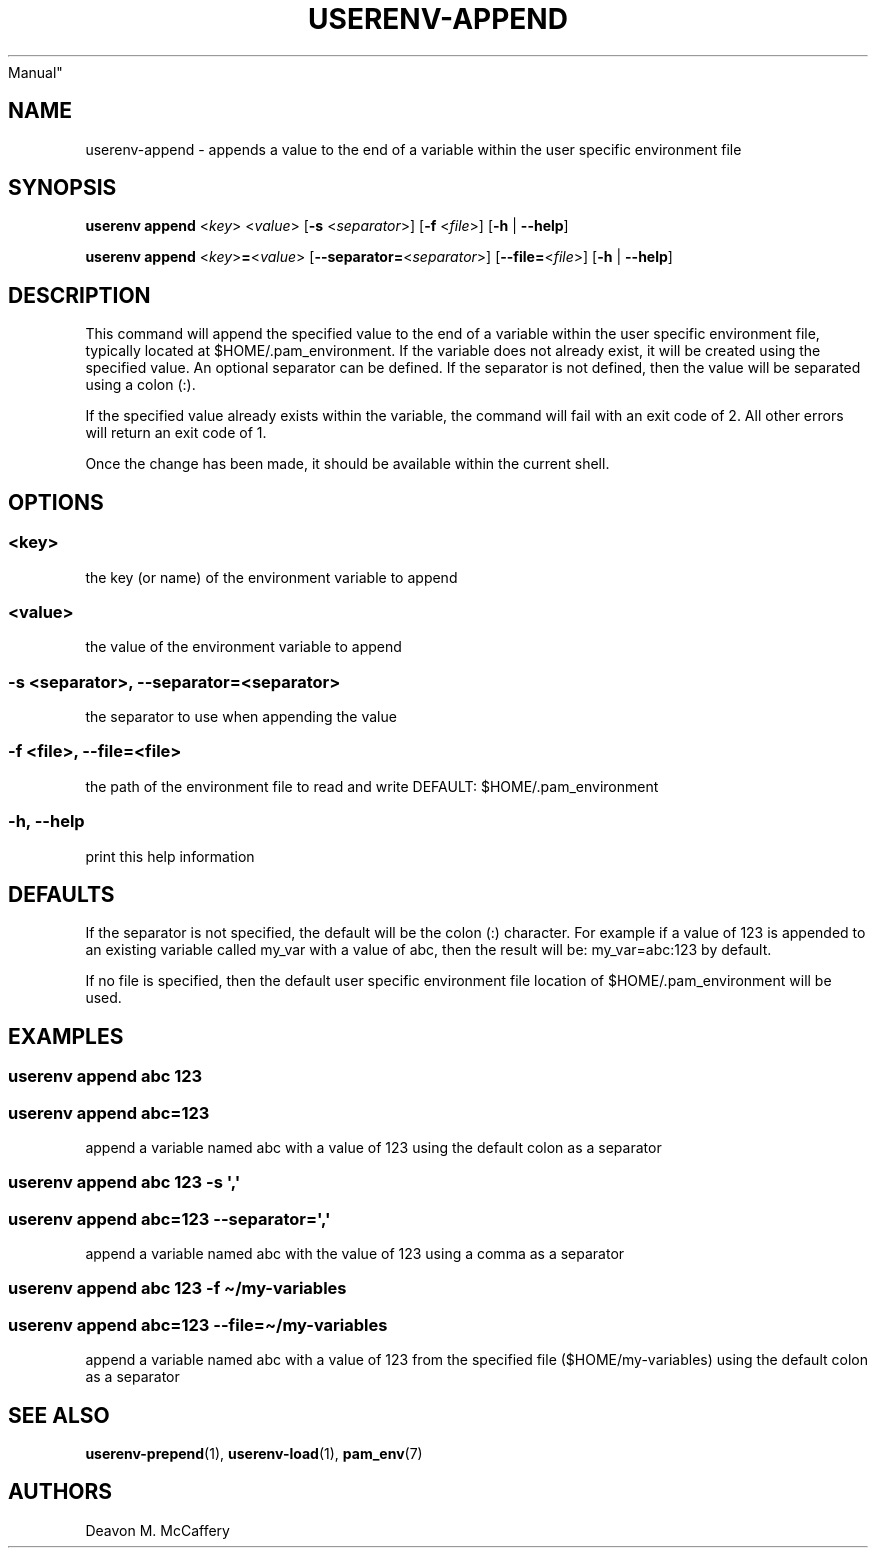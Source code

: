 .TH "USERENV-APPEND" "1" "November 10, 2021" "Numonic v8.1.0" "Numonic
Manual"
.nh \" Turn off hyphenation by default.
.SH NAME
.PP
userenv-append - appends a value to the end of a variable within the
user specific environment file
.SH SYNOPSIS
.PP
\f[B]userenv append\f[R] <\f[I]key\f[R]> <\f[I]value\f[R]> [\f[B]-s\f[R]
<\f[I]separator\f[R]>] [\f[B]-f\f[R] <\f[I]file\f[R]>] [\f[B]-h\f[R] |
\f[B]--help\f[R]]
.PP
\f[B]userenv append\f[R] <\f[I]key\f[R]>\f[B]=\f[R]<\f[I]value\f[R]>
[\f[B]--separator=\f[R]<\f[I]separator\f[R]>]
[\f[B]--file=\f[R]<\f[I]file\f[R]>] [\f[B]-h\f[R] | \f[B]--help\f[R]]
.SH DESCRIPTION
.PP
This command will append the specified value to the end of a variable
within the user specific environment file, typically located at
$HOME/.pam_environment.
If the variable does not already exist, it will be created using the
specified value.
An optional separator can be defined.
If the separator is not defined, then the value will be separated using
a colon (:).
.PP
If the specified value already exists within the variable, the command
will fail with an exit code of 2.
All other errors will return an exit code of 1.
.PP
Once the change has been made, it should be available within the current
shell.
.SH OPTIONS
.SS <key>
.PP
the key (or name) of the environment variable to append
.SS <value>
.PP
the value of the environment variable to append
.SS -s <separator>, --separator=<separator>
.PP
the separator to use when appending the value
.SS -f <file>, --file=<file>
.PP
the path of the environment file to read and write DEFAULT:
$HOME/.pam_environment
.SS -h, --help
.PP
print this help information
.SH DEFAULTS
.PP
If the separator is not specified, the default will be the colon (:)
character.
For example if a value of 123 is appended to an existing variable called
my_var with a value of abc, then the result will be: my_var=abc:123 by
default.
.PP
If no file is specified, then the default user specific environment file
location of $HOME/.pam_environment will be used.
.SH EXAMPLES
.SS userenv append abc 123
.SS userenv append abc=123
.PP
append a variable named abc with a value of 123 using the default colon
as a separator
.SS userenv append abc 123 -s \[aq],\[aq]
.SS userenv append abc=123 --separator=\[aq],\[aq]
.PP
append a variable named abc with the value of 123 using a comma as a
separator
.SS userenv append abc 123 -f \[ti]/my-variables
.SS userenv append abc=123 --file=\[ti]/my-variables
.PP
append a variable named abc with a value of 123 from the specified file
($HOME/my-variables) using the default colon as a separator
.SH SEE ALSO
.PP
\f[B]userenv-prepend\f[R](1), \f[B]userenv-load\f[R](1),
\f[B]pam_env\f[R](7)
.SH AUTHORS
Deavon M. McCaffery
